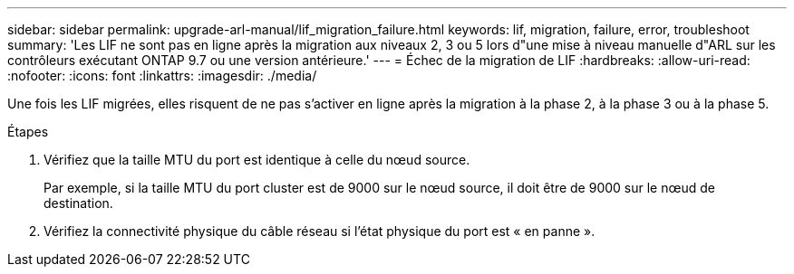 ---
sidebar: sidebar 
permalink: upgrade-arl-manual/lif_migration_failure.html 
keywords: lif, migration, failure, error, troubleshoot 
summary: 'Les LIF ne sont pas en ligne après la migration aux niveaux 2, 3 ou 5 lors d"une mise à niveau manuelle d"ARL sur les contrôleurs exécutant ONTAP 9.7 ou une version antérieure.' 
---
= Échec de la migration de LIF
:hardbreaks:
:allow-uri-read: 
:nofooter: 
:icons: font
:linkattrs: 
:imagesdir: ./media/


[role="lead"]
Une fois les LIF migrées, elles risquent de ne pas s'activer en ligne après la migration à la phase 2, à la phase 3 ou à la phase 5.

.Étapes
. Vérifiez que la taille MTU du port est identique à celle du nœud source.
+
Par exemple, si la taille MTU du port cluster est de 9000 sur le nœud source, il doit être de 9000 sur le nœud de destination.

. Vérifiez la connectivité physique du câble réseau si l'état physique du port est « en panne ».


